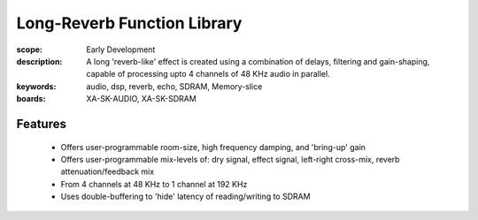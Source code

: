 Long-Reverb Function Library
============================

:scope: Early Development
:description: A long 'reverb-like' effect is created using a combination of delays, filtering and gain-shaping, 
 capable of processing upto 4 channels of 48 KHz audio in parallel.
:keywords: audio, dsp, reverb, echo, SDRAM, Memory-slice
:boards: XA-SK-AUDIO, XA-SK-SDRAM

Features
--------

   * Offers user-programmable room-size, high frequency damping, and 'bring-up' gain
   * Offers user-programmable mix-levels of: dry signal, effect signal, left-right cross-mix, reverb attenuation/feedback mix
   * From 4 channels at 48 KHz to 1 channel at 192 KHz
   * Uses double-buffering to 'hide' latency of reading/writing to SDRAM
